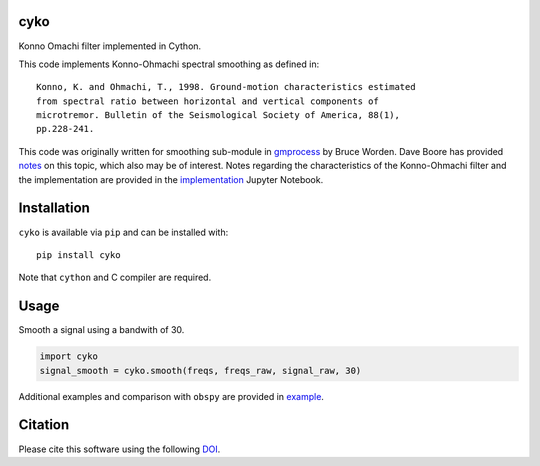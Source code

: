 cyko
====

|PyPi Cheese Shop| |Build Status| |Code Quality| |Test Coverage| |License| |DOI|

Konno Omachi filter implemented in Cython.

This code implements Konno-Ohmachi spectral smoothing as defined in::

    Konno, K. and Ohmachi, T., 1998. Ground-motion characteristics estimated
    from spectral ratio between horizontal and vertical components of
    microtremor. Bulletin of the Seismological Society of America, 88(1),
    pp.228-241.

This code was originally written for smoothing sub-module in gmprocess_
by Bruce Worden. Dave Boore has provided notes_
on this topic, which also may be of interest. Notes regarding the
characteristics of the Konno-Ohmachi filter and the implementation are
provided in the implementation_ Jupyter Notebook.

.. _gmprocess: https://github.com/usgs/groundmotion-processing/tree/master/gmprocess/smoothing
.. _notes: http://daveboore.com/daves_notes/notes%20on%20smoothing%20over%20logarithmically%20spaced%20freqs.pd
.. _implementation: implemenation.ipynb

Installation
============

``cyko`` is available via ``pip`` and can be installed with:

::

   pip install cyko

Note that ``cython`` and C compiler are required.

Usage
=====

Smooth a signal using a bandwith of 30.

.. code:: python

   import cyko
   signal_smooth = cyko.smooth(freqs, freqs_raw, signal_raw, 30)

Additional examples and comparison with ``obspy`` are provided in example_.

.. _example: example.ipynb

Citation
========

Please cite this software using the following DOI_.

.. _DOI: https://zenodo.org/badge/latestdoi/183696586

.. |PyPi Cheese Shop| image:: https://img.shields.io/pypi/v/cyko.svg
   :target: https://img.shields.io/pypi/v/cyko.svg
.. |Build Status| image:: https://travis-ci.org/arkottke/cyko.svg?branch=master
   :target: https://travis-ci.org/arkottke/cyko
.. |Code Quality| image:: https://api.codacy.com/project/badge/Grade/a644be36913545708df56fb487e0f9cd
   :target: https://www.codacy.com/manual/arkottke/cyko
.. |Test Coverage| image:: https://api.codacy.com/project/badge/Coverage/a644be36913545708df56fb487e0f9cd    
   :target: https://www.codacy.com/manual/arkottke/cyko
.. |License| image:: https://img.shields.io/badge/license-MIT-blue.svg
.. |DOI| image:: https://zenodo.org/badge/183696586.svg
   :target: https://zenodo.org/badge/latestdoi/183696586
